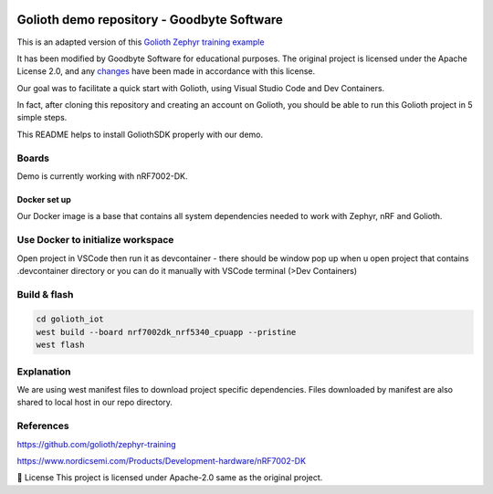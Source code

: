 .. image:: .assets/logo_gb.png
   :alt: Logo GB
   :width: 600

Golioth demo repository - Goodbyte Software
#######################

This is an adapted version of this `Golioth Zephyr training example <https://github.com/golioth/zephyr-training/tree/1d8840429516d862fb71c21c833e6e283d705927/01_IOT>`_

It has been modified by Goodbyte Software for educational purposes. 
The original project is licensed under the Apache License 2.0, and any `changes <https://github.com/goodbyte-software/golioth_demo/compare/init...master?expand=1>`_ have been made in accordance with this license.

Our goal was to facilitate a quick start with Golioth, using Visual Studio Code and Dev Containers.

In fact, after cloning this repository and creating an account on Golioth, you should be able to run this Golioth project in 5 simple steps.


This README helps to install GoliothSDK properly with our demo.

Boards
======

Demo is currently working with nRF7002-DK.

Docker set up
************

Our Docker image is a base that contains all system dependencies needed to work with Zephyr, nRF and Golioth.


Use Docker to initialize workspace
======================================

Open project in VSCode then run it as devcontainer - there should be window pop up when u open project that contains .devcontainer directory or you can do it manually with VSCode terminal (>Dev Containers)

Build & flash
==============

.. code-block:: console

   cd golioth_iot
   west build --board nrf7002dk_nrf5340_cpuapp --pristine
   west flash


Explanation
===========
We are using west manifest files to download project specific dependencies.
Files downloaded by manifest are also shared to local host in our repo directory.

References
==========
`<https://github.com/golioth/zephyr-training>`_

`<https://www.nordicsemi.com/Products/Development-hardware/nRF7002-DK>`_


📜 License
This project is licensed under Apache-2.0 same as the original project.
